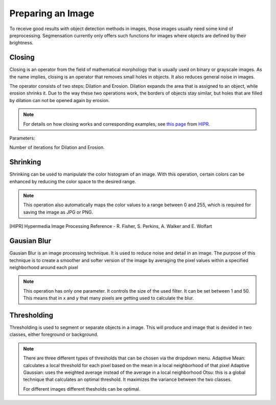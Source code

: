 Preparing an Image
==================
To receive good results with object detection methods in images, those 
images usually need some kind of preprocessing. Segmensation currently 
only offers such functions for images where objects are defined by their 
brightness.

Closing
-------
Closing is an operator from the field of mathematical morphology that is 
usually used on binary or grayscale images. As the name implies, closing 
is an operator that removes small holes in objects. It also reduces 
general noise in images.

The operator consists of two steps: Dilation and Erosion. 
Dilation expands the area that is assigned to an object, while erosion 
shrinks it. Due to the way these two operations work, the borders of 
objects stay similar, but holes that are filled by dilation can not be 
opened again by erosion.

.. note::
    For details on how closing works and corresponding examples, see `this 
    page <https://homepages.inf.ed.ac.uk/rbf/HIPR2/close.htm>`_ from HIPR_.

Parameters:

Number of iterations for Dilation and Erosion.

.. image:: https://raw.githubusercontent.com/Segmensation/segmensation-docs/main/source/img/prepare_closing.jpg
   :alt: image of GUI

Shrinking
---------
Shrinking can be used to manipulate the color histogram of an image. 
With this operation, certain colors can be enhanced by reducing the color 
space to the desired range.


.. note::
    This operation also automatically maps the color values to a range 
    between 0 and 255, which is required for saving the image as JPG or 
    PNG.

.. image:: https://raw.githubusercontent.com/Segmensation/segmensation-docs/main/source/img/prepare_shrinking.jpg
   :alt: image of GUI

.. [HIPR] Hypermedia Image Processing Reference - R. Fisher, S. Perkins, 
    A. Walker and E. Wolfart

Gausian Blur
---------
Gausian Blur is an image processing technique. It is used to reduce noise and detail in an image.
The purpose of this technique is to create a smoother and softer version of the image by averaging
the pixel values within a specified neighborhood around each pixel

.. note::
    This operation has only one parameter. It controls the size of the used filter.
    It can be set between 1 and 50. This means that in x and y that many pixels are 
    getting used to calculate the blur.
    
.. image::https://raw.githubusercontent.com/Segmensation/segmentation-rtd/main/docs/source/img/gaussianBlur.png
   :alt: image of GUI

Thresholding
---------
Thresholding is used to segment or separate objects in a image. This will produce
and image that is devided in two classes, either foreground or background.

.. note::
    There are three different types of thresholds that can be chosen
    via the dropdown menu. 
    Adaptive Mean: calculates a local threshold for each pixel based on the mean in a local neighborhood of that pixel
    Adaptive Gaussian: uses the weighted average instead of the average in a local neighborhood
    Otsu: this is a global technique that calculates an optimal threshold. It maximizes the variance between the two classes. 

    For different images different thesholds can be optimal.

.. image:: https://raw.githubusercontent.com/Segmensation/segmentation-rtd/main/docs/source/img/threshold.png
   :alt: image of GUI

   .. image:: https://raw.githubusercontent.com/Segmensation/segmentation-rtd/main/docs/source/img/threshold_dropdown.png
   :alt: image of GUI